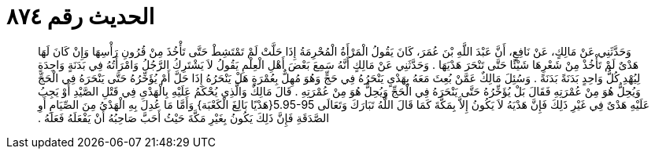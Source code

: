 
= الحديث رقم ٨٧٤

[quote.hadith]
وَحَدَّثَنِي عَنْ مَالِكٍ، عَنْ نَافِعٍ، أَنَّ عَبْدَ اللَّهِ بْنَ عُمَرَ، كَانَ يَقُولُ الْمَرْأَةُ الْمُحْرِمَةُ إِذَا حَلَّتْ لَمْ تَمْتَشِطْ حَتَّى تَأْخُذَ مِنْ قُرُونِ رَأْسِهَا وَإِنْ كَانَ لَهَا هَدْىٌ لَمْ تَأْخُذْ مِنْ شَعْرِهَا شَيْئًا حَتَّى تَنْحَرَ هَدْيَهَا ‏.‏ وَحَدَّثَنِي عَنْ مَالِكٍ أَنَّهُ سَمِعَ بَعْضَ أَهْلِ الْعِلْمِ يَقُولُ لاَ يَشْتَرِكُ الرَّجُلُ وَامْرَأَتُهُ فِي بَدَنَةٍ وَاحِدَةٍ لِيُهْدِ كُلُّ وَاحِدٍ بَدَنَةً بَدَنَةً ‏.‏ وَسُئِلَ مَالِكٌ عَمَّنْ بُعِثَ مَعَهُ بِهَدْىٍ يَنْحَرُهُ فِي حَجٍّ وَهُوَ مُهِلٌّ بِعُمْرَةٍ هَلْ يَنْحَرُهُ إِذَا حَلَّ أَمْ يُؤَخِّرُهُ حَتَّى يَنْحَرَهُ فِي الْحَجِّ وَيُحِلُّ هُوَ مِنْ عُمْرَتِهِ فَقَالَ بَلْ يُؤَخِّرُهُ حَتَّى يَنْحَرَهُ فِي الْحَجِّ وَيُحِلُّ هُوَ مِنْ عُمْرَتِهِ ‏.‏ قَالَ مَالِكٌ وَالَّذِي يُحْكَمُ عَلَيْهِ بِالْهَدْىِ فِي قَتْلِ الصَّيْدِ أَوْ يَجِبُ عَلَيْهِ هَدْىٌ فِي غَيْرِ ذَلِكَ فَإِنَّ هَدْيَهُ لاَ يَكُونُ إِلاَّ بِمَكَّةَ كَمَا قَالَ اللَّهُ تَبَارَكَ وَتَعَالَى ‏5.95-95{‏هَدْيًا بَالِغَ الْكَعْبَة‏}‏ وَأَمَّا مَا عُدِلَ بِهِ الْهَدْىُ مِنَ الصِّيَامِ أَوِ الصَّدَقَةِ فَإِنَّ ذَلِكَ يَكُونُ بِغَيْرِ مَكَّةَ حَيْثُ أَحَبَّ صَاحِبُهُ أَنْ يَفْعَلَهُ فَعَلَهُ ‏.‏